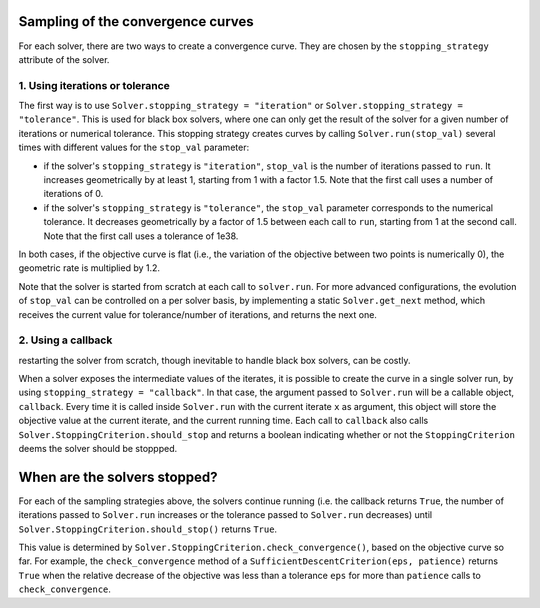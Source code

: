 .. _convergence_curves:

Sampling of the convergence curves
==================================

For each solver, there are two ways to create a convergence curve.
They are chosen by the ``stopping_strategy`` attribute of the solver.

1. Using iterations or tolerance
--------------------------------


The first way is to use ``Solver.stopping_strategy = "iteration"`` or ``Solver.stopping_strategy = "tolerance"``.
This is used for black box solvers, where one can only get the result of the solver for a given number of iterations or numerical tolerance.
This stopping strategy creates curves by calling ``Solver.run(stop_val)`` several times with different values for the ``stop_val`` parameter:

- if the solver's ``stopping_strategy`` is ``"iteration"``, ``stop_val`` is  the number of iterations passed to ``run``.
  It increases geometrically by at least 1, starting from 1 with a factor 1.5.
  Note that the first call uses a number of iterations of 0.

- if the solver's ``stopping_strategy`` is ``"tolerance"``, the ``stop_val`` parameter corresponds to the numerical tolerance.
  It decreases geometrically by a factor of 1.5 between each call to ``run``, starting from 1 at the second call.
  Note that the first call uses a tolerance of 1e38.

In both cases, if the objective curve is flat (i.e., the variation of the objective between two points is numerically 0), the geometric rate is multiplied by 1.2.

Note that the solver is started from scratch at each call to ``solver.run``.
For more advanced configurations, the evolution of ``stop_val`` can be controlled on a per solver basis, by implementing a static  ``Solver.get_next`` method, which receives the current value for tolerance/number of iterations, and returns the next one.

2. Using a callback
-------------------

restarting the solver from scratch, though inevitable to handle black box solvers, can be costly.

When a solver exposes the intermediate values of the iterates, it is possible to create the curve in a single solver run, by using ``stopping_strategy = "callback"``.
In that case, the argument passed to ``Solver.run`` will be a callable object, ``callback``.
Every time it is called inside ``Solver.run`` with the current iterate ``x`` as argument, this object will store the objective value at the current iterate, and the current running time.
Each call to ``callback`` also calls  ``Solver.StoppingCriterion.should_stop`` and returns a boolean indicating whether or not the ``StoppingCriterion`` deems the solver should be stoppped.



When are the solvers stopped?
=============================

For each of the sampling strategies above, the solvers continue running (i.e. the callback returns ``True``, the number of iterations passed to ``Solver.run`` increases or the tolerance passed to ``Solver.run`` decreases) until ``Solver.StoppingCriterion.should_stop()`` returns ``True``.

This value is determined by ``Solver.StoppingCriterion.check_convergence()``, based on the objective curve so far.
For example, the ``check_convergence`` method of a ``SufficientDescentCriterion(eps, patience)`` returns ``True`` when the relative decrease of the objective was less than a tolerance ``eps`` for more than ``patience`` calls to ``check_convergence``.



